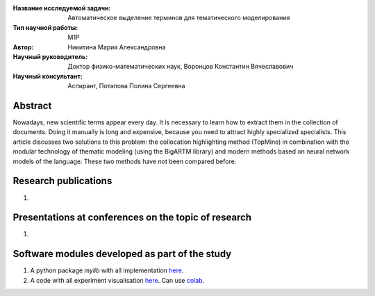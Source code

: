|test| |codecov| |docs|

.. |test| image:: https://github.com/intsystems/ProjectTemplate/workflows/test/badge.svg
    :target: https://github.com/intsystems/ProjectTemplate/tree/master
    :alt: Test status
    
.. |codecov| image:: https://img.shields.io/codecov/c/github/intsystems/ProjectTemplate/master
    :target: https://app.codecov.io/gh/intsystems/ProjectTemplate
    :alt: Test coverage
    
.. |docs| image:: https://github.com/intsystems/ProjectTemplate/workflows/docs/badge.svg
    :target: https://intsystems.github.io/ProjectTemplate/
    :alt: Docs status


.. class:: center

    :Название исследуемой задачи: Автоматическое выделение терминов для тематического моделирования
    :Тип научной работы: M1P
    :Автор: Никитина Мария Александровна
    :Научный руководитель: Доктор физико-математических наук, Воронцов Константин Вячеславович
    :Научный консультант: Аспирант, Потапова Полина Сергеевна

Abstract
========

Nowadays, new scientific terms appear every day. It is necessary to learn how to extract them in the collection of documents. Doing it manually is long and expensive, because you need to attract highly specialized specialists. This article discusses two solutions to this problem: the collocation highlighting method (TopMine) in combination with the modular technology of thematic modeling (using the BigARTM library) and modern methods based on neural network models of the language. These two methods have not been compared before.

Research publications
===============================
1. 

Presentations at conferences on the topic of research
================================================
1. 

Software modules developed as part of the study
======================================================
1. A python package *mylib* with all implementation `here <https://github.com/intsystems/ProjectTemplate/tree/master/src>`_.
2. A code with all experiment visualisation `here <https://github.comintsystems/ProjectTemplate/blob/master/code/main.ipynb>`_. Can use `colab <http://colab.research.google.com/github/intsystems/ProjectTemplate/blob/master/code/main.ipynb>`_.
